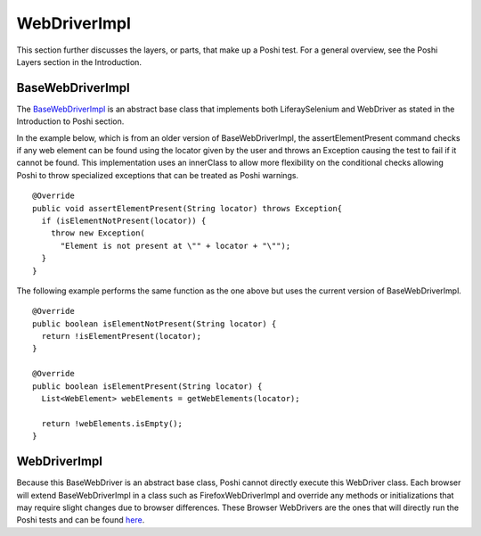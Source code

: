 WebDriverImpl
=============

This section further discusses the layers, or parts, that make up a Poshi test. For a general overview, see the Poshi Layers section in the Introduction.

BaseWebDriverImpl
------------------
The `BaseWebDriverImpl`_ is an abstract base class that implements both LiferaySelenium and WebDriver as stated in the Introduction to Poshi section.

In the example below, which is from an older version of BaseWebDriverImpl,  the assertElementPresent command checks if any web element can be found using the locator given by the user and throws an Exception causing the test to fail if it cannot be found. This implementation uses an innerClass to allow more flexibility on the conditional checks allowing Poshi to throw specialized exceptions that can be treated as Poshi warnings.
::
    @Override
    public void assertElementPresent(String locator) throws Exception{
      if (isElementNotPresent(locator)) {
        throw new Exception(
          "Element is not present at \"" + locator + "\"");
      }
    }

The following example performs the same function as the one above but uses the current version of BaseWebDriverImpl.
::
  @Override
  public boolean isElementNotPresent(String locator) {
    return !isElementPresent(locator);
  }

  @Override
  public boolean isElementPresent(String locator) {
    List<WebElement> webElements = getWebElements(locator);

    return !webElements.isEmpty();
  }

WebDriverImpl
--------------
Because this BaseWebDriver is an abstract base class, Poshi cannot directly execute this WebDriver class. Each browser will extend BaseWebDriverImpl in a class such as FirefoxWebDriverImpl and override any methods or initializations that may require slight changes due to browser differences. These Browser WebDrivers are the ones that will directly run the Poshi tests and can be found `here`_.


.. _`BaseWebDriverImpl`: https://github.com/liferay/com-liferay-poshi-runner/blob/master/poshi-runner/src/main/java/com/liferay/poshi/runner/selenium/BaseWebDriverImpl.java
.. _`here`: https://github.com/liferay/com-liferay-poshi-runner/tree/master/poshi-runner/src/main/java/com/liferay/poshi/runner/selenium
